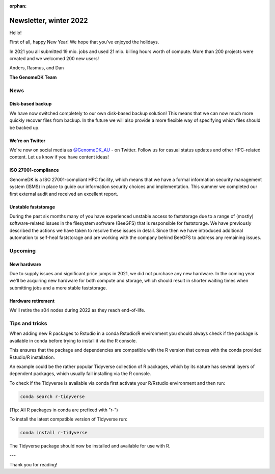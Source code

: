 :orphan:

.. _newsletter-2022-winter:

=======================
Newsletter, winter 2022
=======================

Hello!

First of all, happy New Year! We hope that you've enjoyed the holidays.

In 2021 you all submitted 19 mio. jobs and used 21 mio. billing hours worth of
compute. More than 200 projects were created and we welcomed 200 new users!

Anders, Rasmus, and Dan

**The GenomeDK Team**


News
====

Disk-based backup
-----------------

We have now switched completely to our own disk-based backup solution! This
means that we can now much more quickly recover files from backup. In the future
we will also provide a more flexible way of specifying which files should be
backed up.

We're on Twitter
----------------

We're now on social media as `@GenomeDK_AU <https://twitter.com/GenomeDK_AU>`_ -
on Twitter. Follow us for casual status updates and other HPC-related content.
Let us know if you have content ideas!

ISO 27001-compliance
--------------------

GenomeDK is a ISO 27001-compliant HPC facility, which means that we have a
formal information security management system (ISMS) in place to guide our
information security choices and implementation. This summer we completed our
first external audit and received an excellent report.

Unstable faststorage
--------------------

During the past six months many of you have experienced unstable access to
faststorage due to a range of (mostly) software-related issues in the filesystem
software (BeeGFS) that is responsible for faststorage. We have previously
described the actions we have taken to resolve these issues in detail. Since
then we have introduced additional automation to self-heal faststorage and are
working with the company behind BeeGFS to address any remaining issues.


Upcoming
========

New hardware
------------

Due to supply issues and significant price jumps in 2021, we did not purchase
any new hardware. In the coming year we'll be acquiring new hardware for both
compute and storage, which should result in shorter waiting times when
submitting jobs and a more stable faststorage.

Hardware retirement
-------------------

We'll retire the s04 nodes during 2022 as they reach end-of-life.


Tips and tricks
===============

When adding new R packages to Rstudio in a conda Rstudio/R environment you 
should always check if the package is available in conda before trying to 
install it via the R console.

This ensures that the package and dependencies are compatible with the R version
that comes with the conda provided Rstudio/R installation. 

An example could be the rather popular Tidyverse collection of R packages, which
by its nature has several layers of dependent packages, which usually fail
installing via the R console.

To check if the Tidyverse is available via conda first activate your R/Rstudio
environment and then run:

.. code-block:: console

   conda search r-tidyverse

(Tip: All R packages in conda are prefixed with "r-")

To install the latest compatible version of Tidyverse run:

.. code-block:: console

   conda install r-tidyverse

The Tidyverse package should now be installed and available for use with R.

---

Thank you for reading!
